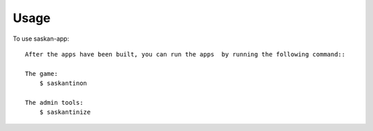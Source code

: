 =====
Usage
=====

To use saskan-app::

    After the apps have been built, you can run the apps  by running the following command::

    The game:
        $ saskantinon

    The admin tools:
        $ saskantinize